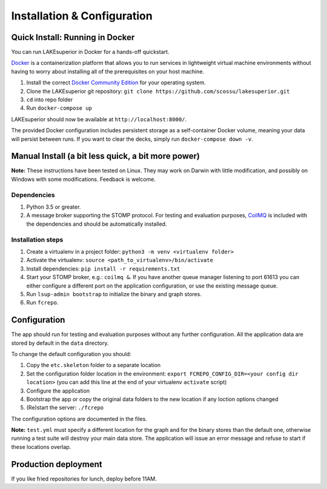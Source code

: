 Installation & Configuration
============================

Quick Install: Running in Docker
--------------------------------

You can run LAKEsuperior in Docker for a hands-off quickstart.

`Docker <http://docker.com/>`__ is a containerization platform that
allows you to run services in lightweight virtual machine environments
without having to worry about installing all of the prerequisites on
your host machine.

1. Install the correct `Docker Community
   Edition <https://www.docker.com/community-edition>`__ for your
   operating system.
2. Clone the LAKEsuperior git repository:
   ``git clone https://github.com/scossu/lakesuperior.git``
3. ``cd`` into repo folder
4. Run ``docker-compose up``

LAKEsuperior should now be available at ``http://localhost:8000/``.

The provided Docker configuration includes persistent storage as a
self-container Docker volume, meaning your data will persist between
runs. If you want to clear the decks, simply run
``docker-compose down -v``.

.. _manual_install:

Manual Install (a bit less quick, a bit more power)
---------------------------------------------------

**Note:** These instructions have been tested on Linux. They may work on
Darwin with little modification, and possibly on Windows with some
modifications. Feedback is welcome.

Dependencies
~~~~~~~~~~~~

#. Python 3.5 or greater.
#. A message broker supporting the STOMP protocol. For testing and
   evaluation purposes, `CoilMQ <https://github.com/hozn/coilmq>`__ is
   included with the dependencies and should be automatically installed.

Installation steps
~~~~~~~~~~~~~~~~~~

#. Create a virtualenv in a project folder:
   ``python3 -m venv <virtualenv folder>``
#. Activate the virtualenv: ``source <path_to_virtualenv>/bin/activate``
#. Install dependencies: ``pip install -r requirements.txt``
#. Start your STOMP broker, e.g.: ``coilmq &``. If you have another
   queue manager listening to port 61613 you can either configure a
   different port on the application configuration, or use the existing
   message queue.
#. Run ``lsup-admin bootstrap`` to initialize the binary and graph
   stores.
#. Run ``fcrepo``.

Configuration
-------------

The app should run for testing and evaluation purposes without any
further configuration. All the application data are stored by default in
the ``data`` directory.

To change the default configuration you should:

#. Copy the ``etc.skeleton`` folder to a separate location
#. Set the configuration folder location in the environment:
   ``export FCREPO_CONFIG_DIR=<your config dir location>`` (you can add
   this line at the end of your virtualenv ``activate`` script)
#. Configure the application
#. Bootstrap the app or copy the original data folders to the new
   location if any loction options changed
#. (Re)start the server: ``./fcrepo``

The configuration options are documented in the files.

**Note:** ``test.yml`` must specify a different location for the graph
and for the binary stores than the default one, otherwise running a test
suite will destroy your main data store. The application will issue an
error message and refuse to start if these locations overlap.

Production deployment
---------------------

If you like fried repositories for lunch, deploy before 11AM.
